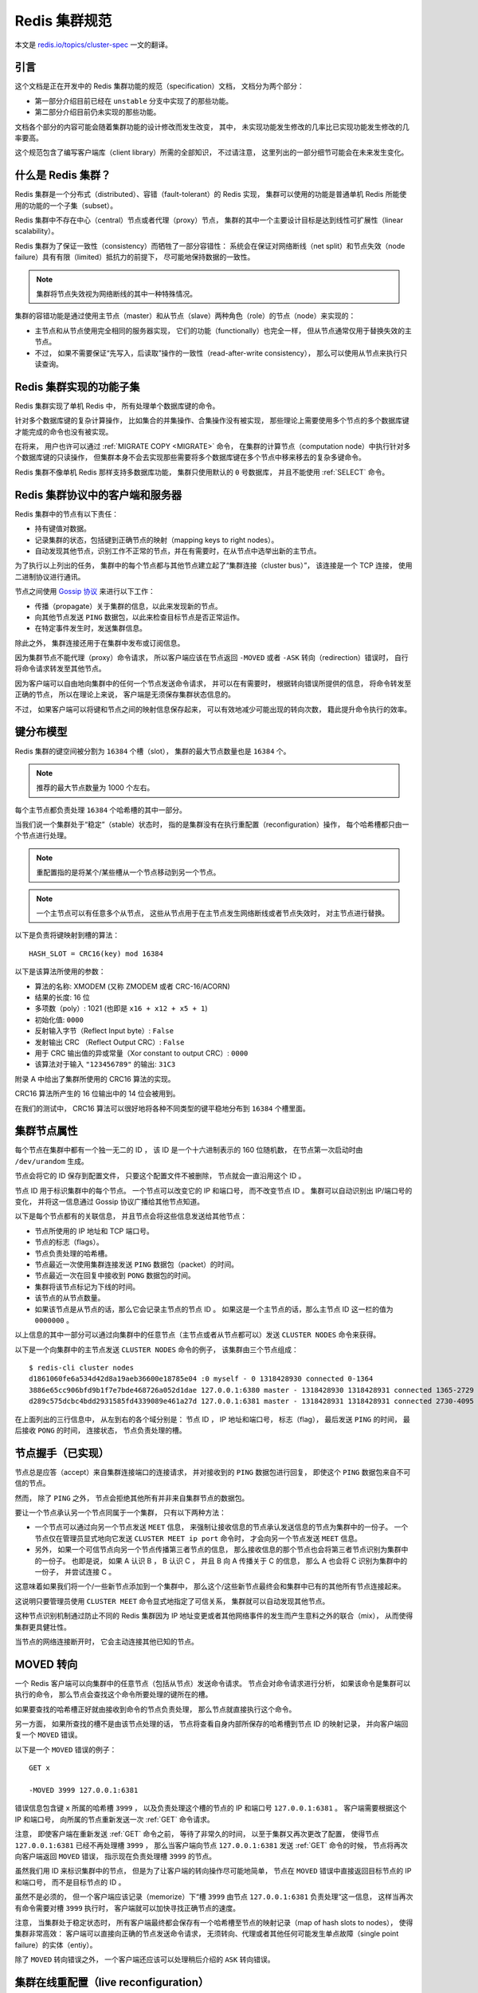 .. _cluster_spec:

Redis 集群规范
===========================

本文是 `redis.io/topics/cluster-spec <http://redis.io/topics/cluster-spec>`_ 一文的翻译。

引言
--------------------------------

这个文档是正在开发中的 Redis 集群功能的规范（specification）文档，
文档分为两个部分：

- 第一部分介绍目前已经在 ``unstable`` 分支中实现了的那些功能。

- 第二部分介绍目前仍未实现的那些功能。

文档各个部分的内容可能会随着集群功能的设计修改而发生改变，
其中，
未实现功能发生修改的几率比已实现功能发生修改的几率要高。

这个规范包含了编写客户端库（client library）所需的全部知识，
不过请注意，
这里列出的一部分细节可能会在未来发生变化。


什么是 Redis 集群？
--------------------------------

Redis 集群是一个分布式（distributed）、容错（fault-tolerant）的 Redis 实现，
集群可以使用的功能是普通单机 Redis 所能使用的功能的一个子集（subset）。

Redis 集群中不存在中心（central）节点或者代理（proxy）节点，
集群的其中一个主要设计目标是达到线性可扩展性（linear scalability）。

Redis 集群为了保证一致性（consistency）而牺牲了一部分容错性：
系统会在保证对网络断线（net split）和节点失效（node failure）具有有限（limited）抵抗力的前提下，
尽可能地保持数据的一致性。

.. note::

    集群将节点失效视为网络断线的其中一种特殊情况。

集群的容错功能是通过使用主节点（master）和从节点（slave）两种角色（role）的节点（node）来实现的：

- 主节点和从节点使用完全相同的服务器实现，
  它们的功能（functionally）也完全一样，
  但从节点通常仅用于替换失效的主节点。

- 不过，
  如果不需要保证“先写入，后读取”操作的一致性（read-after-write consistency），
  那么可以使用从节点来执行只读查询。


Redis 集群实现的功能子集
--------------------------------

Redis 集群实现了单机 Redis 中，
所有处理单个数据库键的命令。

针对多个数据库键的复杂计算操作，
比如集合的并集操作、合集操作没有被实现，
那些理论上需要使用多个节点的多个数据库键才能完成的命令也没有被实现。

在将来，
用户也许可以通过 :ref:`MIGRATE COPY <MIGRATE>` 命令，
在集群的计算节点（computation node）中执行针对多个数据库键的只读操作，
但集群本身不会去实现那些需要将多个数据库键在多个节点中移来移去的复杂多键命令。

Redis 集群不像单机 Redis 那样支持多数据库功能，
集群只使用默认的 ``0`` 号数据库，
并且不能使用 :ref:`SELECT` 命令。


Redis 集群协议中的客户端和服务器
-----------------------------------------------------------

Redis 集群中的节点有以下责任：

- 持有键值对数据。

- 记录集群的状态，包括键到正确节点的映射（mapping keys to right nodes）。

- 自动发现其他节点，识别工作不正常的节点，并在有需要时，在从节点中选举出新的主节点。

为了执行以上列出的任务，
集群中的每个节点都与其他节点建立起了“集群连接（cluster bus）”，
该连接是一个 TCP 连接，
使用二进制协议进行通讯。

节点之间使用 `Gossip 协议 <http://en.wikipedia.org/wiki/Gossip_protocol>`_ 来进行以下工作：

- 传播（propagate）关于集群的信息，以此来发现新的节点。

- 向其他节点发送 ``PING`` 数据包，以此来检查目标节点是否正常运作。

- 在特定事件发生时，发送集群信息。

除此之外，
集群连接还用于在集群中发布或订阅信息。

因为集群节点不能代理（proxy）命令请求，
所以客户端应该在节点返回 ``-MOVED`` 或者 ``-ASK`` 转向（redirection）错误时，
自行将命令请求转发至其他节点。

因为客户端可以自由地向集群中的任何一个节点发送命令请求，
并可以在有需要时，
根据转向错误所提供的信息，
将命令转发至正确的节点，
所以在理论上来说，
客户端是无须保存集群状态信息的。

不过，
如果客户端可以将键和节点之间的映射信息保存起来，
可以有效地减少可能出现的转向次数，
籍此提升命令执行的效率。


键分布模型
-----------------------------------------------------------

Redis 集群的键空间被分割为 ``16384`` 个槽（slot），
集群的最大节点数量也是 ``16384`` 个。

.. note::

    推荐的最大节点数量为 1000 个左右。

每个主节点都负责处理 ``16384`` 个哈希槽的其中一部分。

当我们说一个集群处于“稳定”（stable）状态时，
指的是集群没有在执行重配置（reconfiguration）操作，
每个哈希槽都只由一个节点进行处理。

.. note::
    
    重配置指的是将某个/某些槽从一个节点移动到另一个节点。

.. note::

    一个主节点可以有任意多个从节点，
    这些从节点用于在主节点发生网络断线或者节点失效时，
    对主节点进行替换。

以下是负责将键映射到槽的算法：

::

    HASH_SLOT = CRC16(key) mod 16384

以下是该算法所使用的参数：

- 算法的名称: XMODEM (又称 ZMODEM 或者 CRC-16/ACORN)

- 结果的长度: 16 位

- 多项数（poly）: 1021 (也即是 ``x16 + x12 + x5 + 1``\ )

- 初始化值: ``0000``

- 反射输入字节（Reflect Input byte）: ``False``

- 发射输出 CRC （Reflect Output CRC）: ``False``

- 用于 CRC 输出值的异或常量（Xor constant to output CRC）: ``0000``

- 该算法对于输入 ``"123456789"`` 的输出: ``31C3``

附录 A 中给出了集群所使用的 CRC16 算法的实现。

CRC16 算法所产生的 16 位输出中的 14 位会被用到。

在我们的测试中，
CRC16 算法可以很好地将各种不同类型的键平稳地分布到 ``16384`` 个槽里面。


集群节点属性
-----------------------------------------------------------

每个节点在集群中都有一个独一无二的 ID ，
该 ID 是一个十六进制表示的 160 位随机数，
在节点第一次启动时由 ``/dev/urandom`` 生成。

节点会将它的 ID 保存到配置文件，
只要这个配置文件不被删除，
节点就会一直沿用这个 ID 。

节点 ID 用于标识集群中的每个节点。
一个节点可以改变它的 IP 和端口号，
而不改变节点 ID 。
集群可以自动识别出 IP/端口号的变化，
并将这一信息通过 Gossip 协议广播给其他节点知道。

.. 
    The cluster is also able to detect the change in IP/port 
    and reconfigure broadcast the information using the gossip protocol running over the cluster bus.

以下是每个节点都有的关联信息，
并且节点会将这些信息发送给其他节点：

- 节点所使用的 IP 地址和 TCP 端口号。

- 节点的标志（flags）。

- 节点负责处理的哈希槽。

- 节点最近一次使用集群连接发送 ``PING`` 数据包（packet）的时间。

- 节点最近一次在回复中接收到 ``PONG`` 数据包的时间。

- 集群将该节点标记为下线的时间。

- 该节点的从节点数量。

- 如果该节点是从节点的话，那么它会记录主节点的节点 ID 。
  如果这是一个主节点的话，那么主节点 ID 这一栏的值为 ``0000000`` 。

以上信息的其中一部分可以通过向集群中的任意节点（主节点或者从节点都可以）发送 ``CLUSTER NODES`` 命令来获得。

以下是一个向集群中的主节点发送 ``CLUSTER NODES`` 命令的例子，
该集群由三个节点组成：

::

    $ redis-cli cluster nodes
    d1861060fe6a534d42d8a19aeb36600e18785e04 :0 myself - 0 1318428930 connected 0-1364
    3886e65cc906bfd9b1f7e7bde468726a052d1dae 127.0.0.1:6380 master - 1318428930 1318428931 connected 1365-2729
    d289c575dcbc4bdd2931585fd4339089e461a27d 127.0.0.1:6381 master - 1318428931 1318428931 connected 2730-4095

在上面列出的三行信息中，
从左到右的各个域分别是：
节点 ID ，
IP 地址和端口号，
标志（flag），
最后发送 ``PING`` 的时间，
最后接收 ``PONG`` 的时间，
连接状态，
节点负责处理的槽。


节点握手（已实现）
-----------------------------------------------------------

节点总是应答（accept）来自集群连接端口的连接请求，
并对接收到的 ``PING`` 数据包进行回复，
即使这个 ``PING`` 数据包来自不可信的节点。

然而，
除了 ``PING`` 之外，
节点会拒绝其他所有并非来自集群节点的数据包。

要让一个节点承认另一个节点同属于一个集群，
只有以下两种方法：

- 一个节点可以通过向另一个节点发送 ``MEET`` 信息，
  来强制让接收信息的节点承认发送信息的节点为集群中的一份子。
  一个节点仅在管理员显式地向它发送 ``CLUSTER MEET ip port`` 命令时，
  才会向另一个节点发送 ``MEET`` 信息。

- 另外，
  如果一个可信节点向另一个节点传播第三者节点的信息，
  那么接收信息的那个节点也会将第三者节点识别为集群中的一份子。
  也即是说，
  如果 A 认识 B ，
  B 认识 C ，
  并且 B 向 A 传播关于 C 的信息，
  那么 A 也会将 C 识别为集群中的一份子，
  并尝试连接 C 。

这意味着如果我们将一个/一些新节点添加到一个集群中，
那么这个/这些新节点最终会和集群中已有的其他所有节点连接起来。

这说明只要管理员使用 ``CLUSTER MEET`` 命令显式地指定了可信关系，
集群就可以自动发现其他节点。

这种节点识别机制通过防止不同的 Redis 集群因为 IP 地址变更或者其他网络事件的发生而产生意料之外的联合（mix），
从而使得集群更具健壮性。

当节点的网络连接断开时，
它会主动连接其他已知的节点。


MOVED 转向
-----------------------------------------------------------

一个 Redis 客户端可以向集群中的任意节点（包括从节点）发送命令请求。
节点会对命令请求进行分析，
如果该命令是集群可以执行的命令，
那么节点会查找这个命令所要处理的键所在的槽。

如果要查找的哈希槽正好就由接收到命令的节点负责处理，
那么节点就直接执行这个命令。

另一方面，
如果所查找的槽不是由该节点处理的话，
节点将查看自身内部所保存的哈希槽到节点 ID 的映射记录，
并向客户端回复一个 ``MOVED`` 错误。

以下是一个 ``MOVED`` 错误的例子：

::

    GET x

    -MOVED 3999 127.0.0.1:6381

错误信息包含键 ``x`` 所属的哈希槽 ``3999`` ，
以及负责处理这个槽的节点的 IP 和端口号 ``127.0.0.1:6381`` 。
客户端需要根据这个 IP 和端口号，
向所属的节点重新发送一次 :ref:`GET` 命令请求。

注意，
即使客户端在重新发送 :ref:`GET` 命令之前，
等待了非常久的时间，
以至于集群又再次更改了配置，
使得节点 ``127.0.0.1:6381`` 已经不再处理槽 ``3999`` ，
那么当客户端向节点 ``127.0.0.1:6381`` 发送 :ref:`GET` 命令的时候，
节点将再次向客户端返回 ``MOVED`` 错误，
指示现在负责处理槽 ``3999`` 的节点。

虽然我们用 ID 来标识集群中的节点，
但是为了让客户端的转向操作尽可能地简单，
节点在 ``MOVED`` 错误中直接返回目标节点的 IP 和端口号，
而不是目标节点的 ID 。

虽然不是必须的，
但一个客户端应该记录（memorize）下“槽 ``3999`` 由节点 ``127.0.0.1:6381`` 负责处理“这一信息，
这样当再次有命令需要对槽 ``3999`` 执行时，
客户端就可以加快寻找正确节点的速度。

注意，
当集群处于稳定状态时，
所有客户端最终都会保存有一个哈希槽至节点的映射记录（map of hash slots to nodes），
使得集群非常高效：
客户端可以直接向正确的节点发送命令请求，
无须转向、代理或者其他任何可能发生单点故障（single point failure）的实体（entiy）。

除了 ``MOVED`` 转向错误之外，
一个客户端还应该可以处理稍后介绍的 ``ASK`` 转向错误。


集群在线重配置（live reconfiguration）
-----------------------------------------------------------

Redis 集群支持在集群运行的过程中添加或者移除节点。

实际上，
节点的添加操作和节点的删除操作可以抽象成同一个操作，
那就是，
将哈希槽从一个节点移动到另一个节点：

- 添加一个新节点到集群，
  等于将其他已存在节点的槽移动到一个空白的新节点里面。

- 从集群中移除一个节点，
  等于将被移除节点的所有槽移动到集群的其他节点上面去。

因此，
实现 Redis 集群在线重配置的核心就是将槽从一个节点移动到另一个节点的能力。
因为一个哈希槽实际上就是一些键的集合，
所以 Redis 集群在重哈希（rehash）时真正要做的，
就是将一些键从一个节点移动到另一个节点。

要理解 Redis 集群如何将槽从一个节点移动到另一个节点，
我们需要对 ``CLUSTER`` 命令的各个子命令进行介绍，
这些命理负责管理集群节点的槽转换表（slots translation table）。

以下是 ``CLUSTER`` 命令可用的子命令：

- ``CLUSTER ADDSLOTS slot1 [slot2] ... [slotN]``

- ``CLUSTER DELSLOTS slot1 [slot2] ... [slotN]``

- ``CLUSTER SETSLOT slot NODE node``

- ``CLUSTER SETSLOT slot MIGRATING node``

- ``CLUSTER SETSLOT slot IMPORTING node``

最开头的两条命令 ``ADDSLOTS`` 和 ``DELSLOTS`` 分别用于向节点指派（assign）或者移除节点，
当槽被指派或者移除之后，
节点会将这一信息通过 Gossip 协议传播到整个集群。
``ADDSLOTS`` 命令通常在新创建集群时，
作为一种快速地将各个槽指派给各个节点的手段来使用。

``CLUSTER SETSLOT slot NODE node`` 子命令可以将指定的槽 ``slot`` 指派给节点 ``node`` 。

至于 ``CLUSTER SETSLOT slot MIGRATING node`` 命令和 ``CLUSTER SETSLOT slot IMPORTING node`` 命令，
前者用于将给定节点 ``node`` 中的槽 ``slot`` 迁移出节点，
而后者用于将给定槽 ``slot`` 导入到节点 ``node`` ：

- 当一个槽被设置为 ``MIGRATING`` 状态时，
  原来持有这个槽的节点仍然会继续接受关于这个槽的命令请求，
  但只有命令所处理的键仍然存在于节点时，
  节点才会处理这个命令请求。

  如果命令所使用的键不存在与该节点，
  那么节点将向客户端返回一个 ``-ASK`` 转向（redirection）错误，
  告知客户端，
  要将命令请求发送到槽的迁移目标节点。

- 当一个槽被设置为 ``IMPORTING`` 状态时，
  节点仅在接收到 ``ASKING`` 命令之后，
  才会接受关于这个槽的命令请求。

  如果客户端没有向节点发送 ``ASKING`` 命令，
  那么节点会使用 ``-MOVED`` 转向错误将命令请求转向至真正负责处理这个槽的节点。

上面关于 ``MIGRATING`` 和 ``IMPORTING`` 的说明有些难懂，
让我们用一个实际的实例来说明一下。

假设现在，
我们有 A 和 B 两个节点，
并且我们想将槽 ``8`` 从节点 A 移动到节点 B ，
于是我们：

- 向节点 B 发送命令 ``CLUSTER SETSLOT 8 IMPORTING A``

- 向节点 A 发送命令 ``CLUSTER SETSLOT 8 MIGRATING B``

每当客户端向其他节点发送关于哈希槽 ``8`` 的命令请求时，
这些节点都会向客户端返回指向节点 A 的转向信息：

- 如果命令要处理的键已经存在于槽 ``8`` 里面，
  那么这个命令将由节点 A 处理。

- 如果命令要处理的键未存在于槽 ``8`` 里面（比如说，要向槽添加一个新的键），
  那么这个命令由节点 B 处理。

这种机制将使得节点 A 不再创建关于槽 ``8`` 的任何新键。

与此同时，
一个特殊的客户端 ``redis-trib`` 以及 Redis 集群配置程序（configuration utility）会将节点 A 中槽 ``8`` 里面的键移动到节点 B 。

键的移动操作由以下两个命令执行：

::

    CLUSTER GETKEYSINSLOT slot count

上面的命令会让节点返回 ``count`` 个 ``slot`` 槽中的键，
对于命令所返回的每个键，
``redis-trib`` 都会向节点 A 发送一条 :ref:`MIGRATE` 命令，
该命令会将所指定的键原子地（atomic）从节点 A 移动到节点 B 
（在移动键期间，两个节点都会处于阻塞状态，以免出现竞争条件）。

以下为 :ref:`MIGRATE` 命令的运作原理：

::

    MIGRATE target_host target_port key target_database id timeout

执行 :ref:`MIGRATE` 命令的节点会连接到 ``target`` 节点，
并将序列化后的 ``key`` 数据发送给 ``target`` ，
一旦 ``target`` 返回 ``OK`` ，
节点就将自己的 ``key`` 从数据库中删除。

从一个外部客户端的视角来看，
在某个时间点上，
键 ``key`` 要么存在于节点 A ，
要么存在于节点 B ，
但不会同时存在于节点 A 和节点 B 。

因为 Redis 集群只使用 ``0`` 号数据库，
所以当 :ref:`MIGRATE` 命令被用于执行集群操作时，
``target_database`` 的值总是 ``0`` 。

``target_database`` 参数的存在是为了让 :ref:`MIGRATE` 命令成为一个通用命令，
从而可以作用于集群以外的其他功能。

我们对 :ref:`MIGRATE` 命令做了优化，
使得它即使在传输包含多个元素的列表键这样的复杂数据时，
也可以保持高效。

不过，
尽管 :ref:`MIGRATE` 非常高效，
对一个键非常多、并且键的数据量非常大的集群来说，
集群重配置还是会占用大量的时间，
可能会导致集群没办法适应那些对于响应时间有严格要求的应用程序。


ASK 转向
-----------------------------------------------------------

在之前介绍 ``MOVED`` 转向的时候，
我们说除了 ``MOVED`` 转向之外，
还有另一种 ``ASK`` 转向。

当节点需要让一个客户端长期地（permanently）将针对某个槽的命令请求发送至另一个节点时，
节点向客户端返回 ``MOVED`` 转向。

另一方面，
当节点需要让客户端仅仅在下一个命令请求中转向至另一个节点时，
节点向客户端返回 ``ASK`` 转向。

比如说，
在我们上一节列举的槽 ``8`` 的例子中，
因为槽 ``8`` 所包含的各个键分散在节点 A 和节点 B 中，
所以当客户端在节点 A 中没找到某个键时，
它应该转向到节点 B 中去寻找，
但是这种转向应该仅仅影响一次命令查询，
而不是让客户端每次都直接去查找节点 B ：
在节点 A 所持有的属于槽 ``8`` 的键没有全部被迁移到节点 B 之前，
客户端应该先访问节点 A ，
然后再访问节点 B 。

因为这种转向只针对 ``16384`` 个槽中的其中一个槽，
所以转向对集群造成的性能损耗属于可接受的范围。

因为上述原因，
如果我们要在查找节点 A 之后，
继续查找节点 B ，
那么客户端在向节点 B 发送命令请求之前，
应该先发送一个 ``ASKING`` 命令，
否则这个针对带有 ``IMPORTING`` 状态的槽的命令请求将被节点 B 拒绝执行。

接收到客户端 ``ASKING`` 命令的节点将为客户端设置一个一次性的标志（flag），
使得客户端可以执行一次针对 ``IMPORTING`` 状态的槽的命令请求。

从客户端的角度来看，
``ASK`` 转向的完整语义（semantics）如下：

- 如果客户端接收到 ``ASK`` 转向，
  那么将命令请求的发送对象调整为转向所指定的节点。

- 先发送一个 ``ASKING`` 命令，然后再发送真正的命令请求。

- 不必更新客户端所记录的槽 ``8`` 至节点的映射：
  槽 ``8`` 应该仍然映射到节点 A ，
  而不是节点 B 。

一旦节点 A 针对槽 ``8`` 的迁移工作完成，
节点 A 在再次收到针对槽 ``8`` 的命令请求时，
就会向客户端返回 ``MOVED`` 转向，
将关于槽  ``8`` 的命令请求长期地转向到节点 B 。

注意，
即使客户端出现 Bug ，
过早地将槽 ``8`` 映射到了节点 B 上面，
但只要这个客户端不发送 ``ASKING`` 命令，
客户端发送命令请求的时候就会遇上 ``MOVED`` 错误，
并将它转向回节点 A 。


.. 
    客户端实现提示
    -----------------------------------------------------------

    TODO 流水线（Pipelining）: 使用 :ref:`MULTI` 和 :ref:`EXEC` 实现流水线。

    TODO 与节点建立持久（Persistent）连接。

    TODO 哈希槽猜测（guess）算法。


容错
-----------------------------------------------------------


节点失效检测
^^^^^^^^^^^^^^^^^^^^^^^^^

以下是节点失效检查的实现方法：

- 当一个节点向另一个节点发送 :ref:`PING` 命令，
  但是目标节点未能在给定的时限内返回 :ref:`PING` 命令的回复时，
  那么发送命令的节点会将目标节点标记为 ``PFAIL`` （possible failure，可能已失效）。

  等待 :ref:`PING` 命令回复的时限称为“节点超时时限（node timeout）”，
  是一个节点选项（node-wise setting）。

- 每次当节点对其他节点发送 :ref:`PING` 命令的时候，
  它都会随机地广播三个它所知道的节点的信息，
  这些信息里面的其中一项就是说明节点是否已经被标记为 ``PFAIL`` 或者 ``FAIL`` 。

- 当节点接收到其他节点发来的信息时，
  它会记下那些被其他节点标记为失效的节点。
  这称为失效报告（failure report）。

- 如果节点已经将某个节点标记为 ``PFAIL`` ，
  并且根据节点所收到的失效报告显式，
  集群中的大部分其他主节点也认为那个节点进入了失效状态，
  那么节点会将那个失效节点的状态标记为 ``FAIL`` 。

- 一旦某个节点被标记为 ``FAIL`` ，
  关于这个节点已失效的信息就会被广播到整个集群，
  所有接收到这条信息的节点都会将失效节点标记为 ``FAIL`` 。

简单来说，
一个节点要将另一个节点标记为失效，
必须先询问其他节点的意见，
并且得到大部分主节点的同意才行。

因为过期的失效报告会被移除，
所以主节点要将某个节点标记为 ``FAIL`` 的话，
必须以最近接收到的失效报告作为根据。

在以下两种情况中，
节点的 ``FAIL`` 状态会被移除：

- 如果被标记为 ``FAIL`` 的是从节点，
  那么当这个节点重新上线时，
  ``FAIL`` 标记就会被移除。

  保持（retaning）从节点的 ``FAIL`` 状态是没有意义的，
  因为它不处理任何槽，
  一个从节点是否处于 ``FAIL`` 状态，
  决定了这个从节点在有需要时能否被提升为主节点。

- 如果一个主节点被打上 ``FAIL`` 标记之后，
  经过了节点超时时限的四倍时间，
  再加上十秒钟之后，
  针对这个主节点的槽的故障转移操作仍未完成，
  并且这个主节点已经重新上线的话，
  那么移除对这个节点的 ``FAIL`` 标记。

在第二种情况中，
如果故障转移未能顺利完成，
并且主节点重新上线，
那么集群就继续使用原来的主节点，
从而免去管理员介入的必要。


集群状态检测（已部分实现）
^^^^^^^^^^^^^^^^^^^^^^^^^^^^^^^^^^^^^^^^^^^^^^^^^^

每当集群发生配置变化时（可能是哈希槽更新，也可能是某个节点进入失效状态），
集群中的每个节点都会对它所知道的节点进行扫描（scan）。

一旦配置处理完毕，
集群会进入以下两种状态的其中一种：

- ``FAIL`` ：
  集群不能正常工作。
  当集群中有某个节点进入失效状态时，
  集群不能处理任何命令请求，
  对于每个命令请求，
  集群节点都返回错误回复。

- ``OK`` ：
  集群可以正常工作，
  负责处理全部 ``16384`` 个槽的节点中，
  没有一个节点被标记为 ``FAIL`` 状态。

这说明即使集群中只有一部分哈希槽不能正常使用，
整个集群也会停止处理任何命令。

不过节点从出现问题到被标记为 ``FAIL`` 状态的这段时间里，
集群仍然会正常运作，
所以集群在某些时候，
仍然有可能只能处理针对 ``16384`` 个槽的其中一个子集的命令请求。

以下是集群进入 ``FAIL`` 状态的两种情况：

1) 至少有一个哈希槽不可用，因为负责处理这个槽的节点进入了 ``FAIL`` 状态。

2) 集群中的大部分主节点都进入下线状态。当大部分主节点都进入 ``PFAIL`` 状态时，集群也会进入 ``FAIL`` 状态。

第二个检查是必须的，
因为要将一个节点从 ``PFAIL`` 状态改变为 ``FAIL`` 状态，
必须要有大部分主节点进行投票表决，
但是，
当集群中的大部分主节点都进入失效状态时，
单凭一个两个节点是没有办法将一个节点标记为 ``FAIL`` 状态的。

因此，
有了第二个检查条件，
只要集群中的大部分主节点进入了下线状态，
那么集群就可以在不请求这些主节点的意见下，
将某个节点判断为 ``FAIL`` 状态，
从而让整个集群停止处理命令请求。


从节点选举
^^^^^^^^^^^^^^^^^^^

一旦某个主节点进入 ``FAIL`` 状态，
如果这个主节点有一个或多个从节点存在，
那么其中一个从节点会被升级为新的主节点，
而其他从节点则会开始对这个新的主节点进行复制。

新的主节点由已下线主节点属下的所有从节点中自行选举产生，
以下是选举的条件：

- 这个节点是已下线主节点的从节点。

- 已下线主节点负责处理的槽数量非空。

- 从节点的数据被认为是可靠的，
  也即是，
  主从节点之间的复制连接（replication link）的断线时长不能超过节点超时时限（node timeout）乘以 ``REDIS_CLUSTER_SLAVE_VALIDITY_MULT`` 常量得出的积。

如果一个从节点满足了以上的所有条件，
那么这个从节点将向集群中的其他主节点发送授权请求，
询问它们，
是否允许自己（从节点）升级为新的主节点。

如果发送授权请求的从节点满足以下属性，
那么主节点将向从节点返回 ``FAILOVER_AUTH_GRANTED`` 授权，
同意从节点的升级要求：

- 发送授权请求的是一个从节点，
  并且它所属的主节点处于 ``FAIL`` 状态。

- 在已下线主节点的所有从节点中，
  这个从节点的节点 ID 在排序中是最小的。

- 这个从节点处于正常的运行状态：
  它没有被标记为 ``FAIL`` 状态，
  也没有被标记为 ``PFAIL`` 状态。

一旦某个从节点在给定的时限内得到大部分主节点的授权，
它就会开始执行以下故障转移操作：

- 通过 ``PONG`` 数据包（packet）告知其他节点，
  这个节点现在是主节点了。

- 通过 ``PONG`` 数据包告知其他节点，
  这个节点是一个已升级的从节点（promoted slave）。

- 接管（claiming）所有由已下线主节点负责处理的哈希槽。

- 显式地向所有节点广播一个 ``PONG`` 数据包，
  加速其他节点识别这个节点的进度，
  而不是等待定时的 ``PING`` / ``PONG`` 数据包。

所有其他节点都会根据新的主节点对配置进行相应的更新，特别地：

- 所有被新的主节点接管的槽会被更新。

- 已下线主节点的所有从节点会察觉到 ``PROMOTED`` 标志，
  并开始对新的主节点进行复制。

- 如果已下线的主节点重新回到上线状态，
  那么它会察觉到 ``PROMOTED`` 标志，
  并将自身调整为现任主节点的从节点。

在集群的生命周期中，
如果一个带有 ``PROMOTED`` 标识的主节点因为某些原因转变成了从节点，
那么该节点将丢失它所带有的 ``PROMOTED`` 标识。


发布/订阅（已实现，但仍然需要改善）
--------------------------------------------------------

在一个 Redis 集群中，
客户端可以订阅任意一个节点，
也可以向任意一个节点发送信息，
节点会对客户端所发送的信息进行转发。

在目前的实现中，
节点会将接收到的信息广播至集群中的其他所有节点，
在将来的实现中，
可能会使用 bloom filter 或者其他算法来优化这一操作。


附录 A： CRC16 算法的 ANSI 实现参考
----------------------------------------------------------

::

    /*
     * Copyright 2001-2010 Georges Menie (www.menie.org)
     * Copyright 2010 Salvatore Sanfilippo (adapted to Redis coding style)
     * All rights reserved.
     * Redistribution and use in source and binary forms, with or without
     * modification, are permitted provided that the following conditions are met:
     *
     *     * Redistributions of source code must retain the above copyright
     *       notice, this list of conditions and the following disclaimer.
     *     * Redistributions in binary form must reproduce the above copyright
     *       notice, this list of conditions and the following disclaimer in the
     *       documentation and/or other materials provided with the distribution.
     *     * Neither the name of the University of California, Berkeley nor the
     *       names of its contributors may be used to endorse or promote products
     *       derived from this software without specific prior written permission.
     *
     * THIS SOFTWARE IS PROVIDED BY THE REGENTS AND CONTRIBUTORS ``AS IS'' AND ANY
     * EXPRESS OR IMPLIED WARRANTIES, INCLUDING, BUT NOT LIMITED TO, THE IMPLIED
     * WARRANTIES OF MERCHANTABILITY AND FITNESS FOR A PARTICULAR PURPOSE ARE
     * DISCLAIMED. IN NO EVENT SHALL THE REGENTS AND CONTRIBUTORS BE LIABLE FOR ANY
     * DIRECT, INDIRECT, INCIDENTAL, SPECIAL, EXEMPLARY, OR CONSEQUENTIAL DAMAGES
     * (INCLUDING, BUT NOT LIMITED TO, PROCUREMENT OF SUBSTITUTE GOODS OR SERVICES;
     * LOSS OF USE, DATA, OR PROFITS; OR BUSINESS INTERRUPTION) HOWEVER CAUSED AND
     * ON ANY THEORY OF LIABILITY, WHETHER IN CONTRACT, STRICT LIABILITY, OR TORT
     * (INCLUDING NEGLIGENCE OR OTHERWISE) ARISING IN ANY WAY OUT OF THE USE OF THIS
     * SOFTWARE, EVEN IF ADVISED OF THE POSSIBILITY OF SUCH DAMAGE.
     */

    /* CRC16 implementation acording to CCITT standards.
     *
     * Note by @antirez: this is actually the XMODEM CRC 16 algorithm, using the
     * following parameters:
     *
     * Name                       : "XMODEM", also known as "ZMODEM", "CRC-16/ACORN"
     * Width                      : 16 bit
     * Poly                       : 1021 (That is actually x^16 + x^12 + x^5 + 1)
     * Initialization             : 0000
     * Reflect Input byte         : False
     * Reflect Output CRC         : False
     * Xor constant to output CRC : 0000
     * Output for "123456789"     : 31C3
     */

    static const uint16_t crc16tab[256]= {
        0x0000,0x1021,0x2042,0x3063,0x4084,0x50a5,0x60c6,0x70e7,
        0x8108,0x9129,0xa14a,0xb16b,0xc18c,0xd1ad,0xe1ce,0xf1ef,
        0x1231,0x0210,0x3273,0x2252,0x52b5,0x4294,0x72f7,0x62d6,
        0x9339,0x8318,0xb37b,0xa35a,0xd3bd,0xc39c,0xf3ff,0xe3de,
        0x2462,0x3443,0x0420,0x1401,0x64e6,0x74c7,0x44a4,0x5485,
        0xa56a,0xb54b,0x8528,0x9509,0xe5ee,0xf5cf,0xc5ac,0xd58d,
        0x3653,0x2672,0x1611,0x0630,0x76d7,0x66f6,0x5695,0x46b4,
        0xb75b,0xa77a,0x9719,0x8738,0xf7df,0xe7fe,0xd79d,0xc7bc,
        0x48c4,0x58e5,0x6886,0x78a7,0x0840,0x1861,0x2802,0x3823,
        0xc9cc,0xd9ed,0xe98e,0xf9af,0x8948,0x9969,0xa90a,0xb92b,
        0x5af5,0x4ad4,0x7ab7,0x6a96,0x1a71,0x0a50,0x3a33,0x2a12,
        0xdbfd,0xcbdc,0xfbbf,0xeb9e,0x9b79,0x8b58,0xbb3b,0xab1a,
        0x6ca6,0x7c87,0x4ce4,0x5cc5,0x2c22,0x3c03,0x0c60,0x1c41,
        0xedae,0xfd8f,0xcdec,0xddcd,0xad2a,0xbd0b,0x8d68,0x9d49,
        0x7e97,0x6eb6,0x5ed5,0x4ef4,0x3e13,0x2e32,0x1e51,0x0e70,
        0xff9f,0xefbe,0xdfdd,0xcffc,0xbf1b,0xaf3a,0x9f59,0x8f78,
        0x9188,0x81a9,0xb1ca,0xa1eb,0xd10c,0xc12d,0xf14e,0xe16f,
        0x1080,0x00a1,0x30c2,0x20e3,0x5004,0x4025,0x7046,0x6067,
        0x83b9,0x9398,0xa3fb,0xb3da,0xc33d,0xd31c,0xe37f,0xf35e,
        0x02b1,0x1290,0x22f3,0x32d2,0x4235,0x5214,0x6277,0x7256,
        0xb5ea,0xa5cb,0x95a8,0x8589,0xf56e,0xe54f,0xd52c,0xc50d,
        0x34e2,0x24c3,0x14a0,0x0481,0x7466,0x6447,0x5424,0x4405,
        0xa7db,0xb7fa,0x8799,0x97b8,0xe75f,0xf77e,0xc71d,0xd73c,
        0x26d3,0x36f2,0x0691,0x16b0,0x6657,0x7676,0x4615,0x5634,
        0xd94c,0xc96d,0xf90e,0xe92f,0x99c8,0x89e9,0xb98a,0xa9ab,
        0x5844,0x4865,0x7806,0x6827,0x18c0,0x08e1,0x3882,0x28a3,
        0xcb7d,0xdb5c,0xeb3f,0xfb1e,0x8bf9,0x9bd8,0xabbb,0xbb9a,
        0x4a75,0x5a54,0x6a37,0x7a16,0x0af1,0x1ad0,0x2ab3,0x3a92,
        0xfd2e,0xed0f,0xdd6c,0xcd4d,0xbdaa,0xad8b,0x9de8,0x8dc9,
        0x7c26,0x6c07,0x5c64,0x4c45,0x3ca2,0x2c83,0x1ce0,0x0cc1,
        0xef1f,0xff3e,0xcf5d,0xdf7c,0xaf9b,0xbfba,0x8fd9,0x9ff8,
        0x6e17,0x7e36,0x4e55,0x5e74,0x2e93,0x3eb2,0x0ed1,0x1ef0
    };

    uint16_t crc16(const char *buf, int len) {
        int counter;
        uint16_t crc = 0;
        for (counter = 0; counter < len; counter++)
                crc = (crc<<8) ^ crc16tab[((crc>>8) ^ *buf++)&0x00FF];
        return crc;
    }

